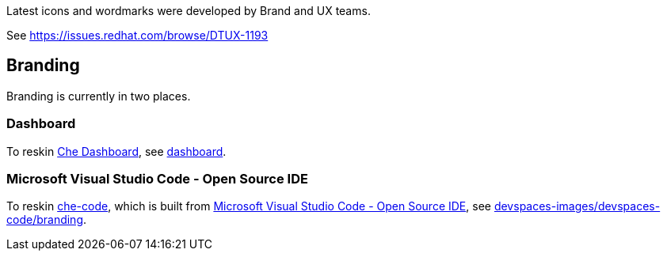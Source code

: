 Latest icons and wordmarks were developed by Brand and UX teams.

See https://issues.redhat.com/browse/DTUX-1193

## Branding

Branding is currently in two places.

### Dashboard

To reskin link:https://github.com/eclipse-che/che-dashboard[Che Dashboard], see link:https://github.com/redhat-developer/devspaces-images/tree/devspaces-3-rhel-9/devspaces-dashboard/README.adoc[dashboard].

### Microsoft Visual Studio Code - Open Source IDE

To reskin link:https://github.com/che-incubator/che-code/[che-code], which is built from link:https://github.com/microsoft/vscode[Microsoft Visual Studio Code - Open Source IDE], see https://github.com/redhat-developer/devspaces-images/tree/devspaces-3-rhel-9/devspaces-code/branding[devspaces-images/devspaces-code/branding].

